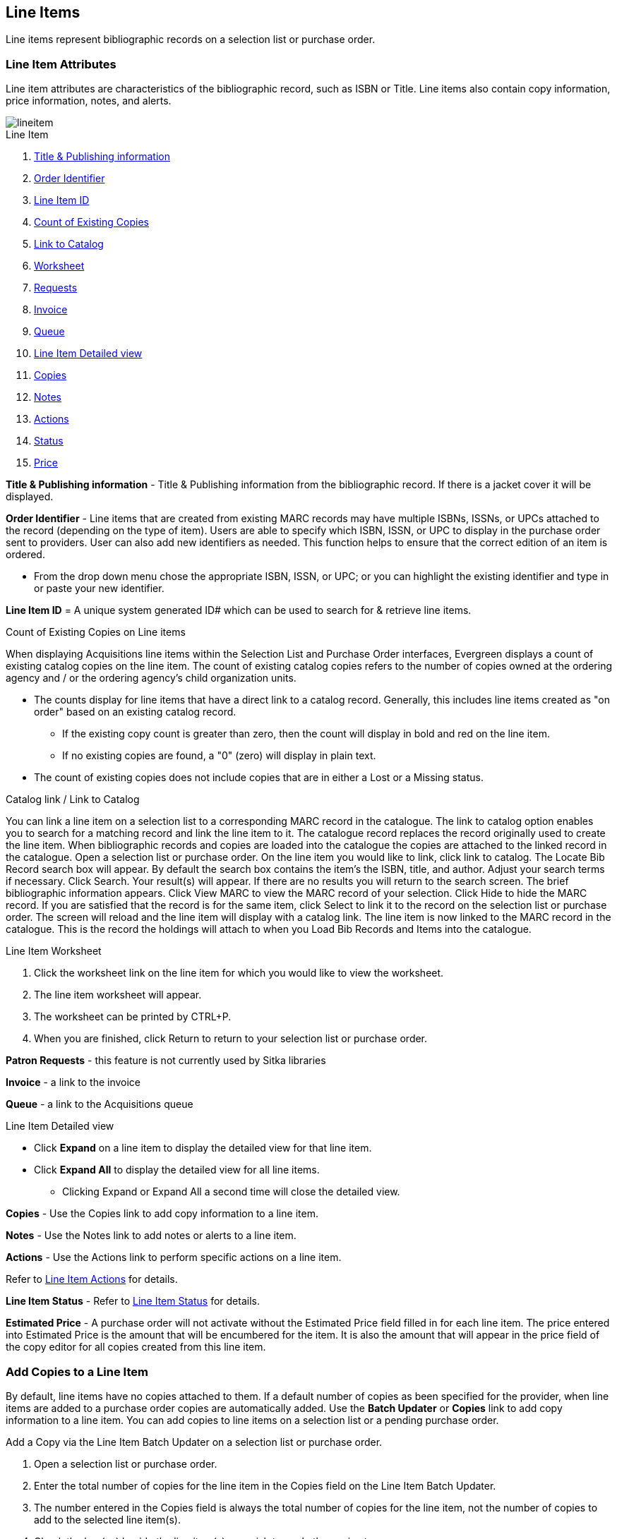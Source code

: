 Line Items
----------

Line items represent bibliographic records on a selection list or purchase order.

Line Item Attributes
~~~~~~~~~~~~~~~~~~~~

Line item attributes are characteristics of the bibliographic record, such as ISBN or Title. Line items also contain copy information, price information, notes, and alerts.

image::images/acquisitions/lineitem.png[]

.Line Item
. xref:line-title[]
. xref:order-identifier[]
. xref:lineitem-id[]
. xref:existing-copies[]
. xref:link-catalogue[]
. xref:worksheet[]
. xref:lineitem-requests[]
. xref:lineitem-invoice[]
. xref:lineitem-queue[]
. xref:lineitem-detail[]
. xref:lineitem-copies[]
. xref:lineitem-notes[]
. xref:lineitem-actions[]
. xref:lineitem-status[]
. xref:lineitem-price[]

anchor:line-title[Title & Publishing information]

*Title & Publishing information* - Title & Publishing information from the bibliographic record. If there is a jacket cover it will be displayed.

anchor:order-identifier[Order Identifier]

*Order Identifier* - Line items that are created from existing MARC records may have multiple ISBNs, ISSNs, or UPCs attached to the record (depending on the type of item).
Users are able to specify which ISBN, ISSN, or UPC to display in the purchase order sent to providers. User can also add new identifiers as needed. This function helps to ensure that the correct edition of an item is ordered.

* From the drop down menu chose the appropriate ISBN, ISSN, or UPC; or you can highlight the existing identifier and type in or paste your new identifier.

anchor:lineitem-id[Line Item ID]

*Line Item ID* = A unique system generated ID# which can be used to search for & retrieve line items.

anchor:existing-copies[Count of Existing Copies]

.Count of Existing Copies on Line items
When displaying Acquisitions line items within the Selection List and Purchase Order interfaces, Evergreen displays a count of existing catalog copies on the line item. The count of existing catalog copies refers to the number of copies owned at the ordering agency and / or the ordering agency's child organization units.

* The counts display for line items that have a direct link to a catalog record. Generally, this includes line items created as "on order" based on an existing catalog record.
** If the existing copy count is greater than zero, then the count will display in bold and red on the line item.
** If no existing copies are found, a "0" (zero) will display in plain text.
* The count of existing copies does not include copies that are in either a Lost or a Missing status.

anchor:link-catalogue[Link to Catalog]

.Catalog link / Link to Catalog
You can link a line item on a selection list to a corresponding MARC record in the catalogue.
The link to catalog option enables you to search for a matching record and link the line item to it. The catalogue record replaces the record originally used to create the line item. When bibliographic records and copies are loaded into the catalogue the copies are attached to the linked record in the catalogue.
Open a selection list or purchase order.
On the line item you would like to link, click link to catalog.
The Locate Bib Record search box will appear. By default the search box contains the item's the ISBN, title, and author. Adjust your search terms if necessary.
Click Search.
Your result(s) will appear. If there are no results you will return to the search screen.
The brief bibliographic information appears.
Click View MARC to view the MARC record of your selection. Click Hide to hide the MARC record.
If you are satisfied that the record is for the same item, click Select to link it to the record on the selection list or purchase order.
The screen will reload and the line item will display with a catalog link.
The line item is now linked to the MARC record in the catalogue. This is the record the holdings will attach to when you Load Bib Records and Items into the catalogue.

anchor:worksheet[Worksheet]

.Line Item Worksheet
. Click the worksheet link on the line item for which you would like to view the worksheet.
. The line item worksheet will appear.
. The worksheet can be printed by CTRL+P.
. When you are finished, click Return to return to your selection list or purchase order.

anchor:lineitem-requests[Requests]

*Patron Requests* - this feature is not currently used by Sitka libraries

anchor:lineitem-invoice[Invoice]

*Invoice* - a link to the invoice

anchor:lineitem-queue[Queue]

*Queue* - a link to the Acquisitions queue

anchor:lineitem-detail[Line Item Detailed view]

.Line Item Detailed view
* Click *Expand* on a line item to display the detailed view for that line item.
* Click *Expand All* to display the detailed view for all line items.
** Clicking Expand or Expand All a second time will close the detailed view.

anchor:lineitem-copies[Copies]

*Copies* - Use the Copies link to add copy information to a line item.

anchor:lineitem-notes[Notes]

*Notes* - Use the Notes link to add notes or alerts to a line item.

anchor:lineitem-actions[Actions]

*Actions* - Use the Actions link to perform specific actions on a line item.

Refer to xref:_line_item_actions[] for details.

anchor:lineitem-status[Status]

*Line Item Status* - Refer to xref:_line_item_status[] for details.

anchor:lineitem-price[Price]

*Estimated Price* - A purchase order will not activate without the Estimated Price field filled in for each line item. The price entered into Estimated Price is the amount that will be encumbered for the item. It is also the amount that will appear in the price field of the copy editor for all copies created from this line item.

Add Copies to a Line Item
~~~~~~~~~~~~~~~~~~~~~~~~~

By default, line items have no copies attached to them. If a default number of copies as been specified for the provider, when line items are added to a purchase order copies are automatically added. Use the *Batch Updater* or *Copies* link to add copy information to a line item. You can add copies to line items on a selection list or a pending purchase order.

.Add a Copy via the Line Item Batch Updater on a selection list or purchase order.
. Open a selection list or purchase order.
. Enter the total number of copies for the line item in the Copies field on the Line Item Batch Updater.
. The number entered in the Copies field is always the total number of copies for the line item, not the number of copies to add to the selected line item(s).
. Check the box(es) beside the line item(s) you wish to apply the copies to.
. Click Apply to Selected.
. The zero of the Copies link will update to reflect the number of copies created for the line item.

.Add a Copy via the Copies Screen on a selection list or purchase order.
. Open a selection list or purchase order.
. Click the Copies (0) link on the line item you would like to add copies to. This will take you to the Copies screen.
. Enter the number of copies you would like to order into Item Count and click Go. A line will be created for each copy.
. The gray box is a batch update function. Each field in this box corresponds to the columns below.
.. You can use the batch update for:
... Owning Branch
... Copy Location
... Collection Code
... Fund
... Circ Modifier
... Call Number
.. Enter your terms and click Batch Update. The copies will update to reflect your choices.
. Once you have entered all the desired information, click Save Changes.
. Click Return to return to your selection list or purchase order.
. The zero of the Copies link will update to reflect the number of copies you have created for the line item.

NOTE: Copies should not be added once a purchase order has been activated.

Line Item Batch updater
~~~~~~~~~~~~~~~~~~~~~~~

The Line Item Batch Updater allows line items on selection lists or purchase orders to have multiple fields batch updated simultaneously.

The following fields can be batch updated:

* Copies - this is the total number of copies for the line item, rather than additional copies
* Owning Branch
* Copy Location
* Collection Code
* Fund
* Circ Modifier

Rather than filling in the same fields every time users can set up xref:_distribution_formulas[] to use as Line Item Templates.

.Batch Update Line Items
. Select the line items to apply the updates to.
. Fill in the individual fields on the Batch Updater you wish to update or select a Distribution Formula to use.
. Click *Apply to Selected*.

Line Item Actions
~~~~~~~~~~~~~~~~~
The line item actions menu provides you with a number of functions that can be applied to a particular line item.

.Update Barcode
. Using the Actions menu on the line item, click *Actions* -> *Update Barcodes*.
.. The line item must be marked as received before you can update the barcode.
. The http://docs.libraries.coop/sitka/add_holdings.html#_adding_holdings_to_bibliographic_records[Volume/Copy Editor] will open in a new tab.

.Holdings Maintenance
. Once an item is received it is possible to use the Actions menu to go directly to Holding Maintenance to view and edit the holdings for a line item.
. Open a purchase order.
. Using the Actions menu on the line item, click *Actions* -> *Holdings Maint.*.
. The Holdings Maintenance screen will open in a new tab.
. See http://docs.libraries.coop/sitka/add_holdings.html[Adding Holdings] for further instructions.

.Claim
. Using the Actions menu on the line item, click *Actions* -> *Claims (0 existing)*.
. Check the boxes adjacent to the copies you wish to claim and click *Claim Selected*.
. From the Claim Type drop down menu select the Claim reason.
. Enter a note(optional) and click *Claim*.
. Claim vouchers for the claimed items will appear.
. Click *Print* to save or print out your vouchers.
.. The voucher can be mailed or emailed to the provider to initiate the claim.
. The number of existing claims on the line item updates.

.View History
. Using the Actions menu on the line item, select *Actions* -> *View History*.
. By default the newest changes appear first. Use the column headers to sort.


Line Item Notes
~~~~~~~~~~~~~~~

Notes on line items can include any additional information that you wish to add to the line item. Notes can be internal or can be made available to providers. Notes also display on the Line Item Worksheet for the item.

.Add a Note
. Click *Notes (0)*.
. Click *New Note*.
. Enter your note.
. If you wish to make this note available to your provider, check the box adjacent to Note is vendor-public.
. Click *Create*. The note will display on the screen.
. Click *Return* to return to the selection list or purchase order.
. The zero of the Notes link will update to display the total number of alerts and notes for the line item.

Line Item Alerts
~~~~~~~~~~~~~~~~

Alerts are pop up messages that appear when an item is received. Alerts also display on the Line Item Worksheet for the item.

.Add an Alert
. Click *Notes (0)*.
. Click *New Alert*.
. Choose an alert code from the drop down menu. These Line Item Alert codes are created by your Acquisitions Administrator.
. Add additional comments (optional).
. Click *Create*. The alert will display on the screen.
. Click *Return* to return to the selection list or purchase order.
. A red flag will now appear to the right of the Notes link and the zero of the Notes link will update to display the total number of alerts and notes for the line item.

NOTE: Alerts will not pop up if they are added after the purchase order is activated.

Line Item Status
~~~~~~~~~~~~~~~~
The status of a line item displays to the right of the actions menu. The line item bar changes colour depending on the status of the line item.

The colours that display may vary depending on your screen resolution.

.Possible statuses
* new (off-white): Item is newly added to the acquisitions process.
* selector-ready (light pink): Item has been chosen and is waiting for a selector to approve.
* order-ready (periwinkle): Item is ready to be ordered.
* pending-order (grey): Item is part of a purchase order that has not yet been activated.
* on-order (pink): Item is currently on-order.
* received (grey blue): Item has been received by the library.
* received and paid (grey blue with red "Paid" label): Item has been received by the library, the invoice has been closed .
* cancelled (white): Item has been cancelled.
* delayed (blue): Item has been cancelled but debits remain as the item is really delayed.

NOTE: While there is some overlap in naming, line item statuses and item statuses are not the same thing.

Paid for Line Items
^^^^^^^^^^^^^^^^^^^
Purchase Order line items are marked as "Paid" in red text when all non-cancelled copies on the line item have been invoiced.

image::images/acquisitions/lineitempaid.png[]


Delete a Line Item
~~~~~~~~~~~~~~~~~~

Line items with the status of new, selector-ready, order-ready, or pending-order can be deleted. Be sure you want to delete the line item as there is no warning message and once deleted line items cannot be un-deleted.

NOTE: If you created copies for your line items before activating the purchase order you will need to delete the copies from the catalogue before deleting the Acquisitions line item. See http://docs.libraries.coop/sitka/_deleting_holdings.html[Deleting Holdings]

.Delete line item
. Check the box(es) of the line item(s) you would like to delete.
. Using the main Actions menu, select *Actions* -> *Delete Selected Items*.
. Your line item and the history associated with it will disappear.

Line items with the status of On-order cannot be deleted - these must be cancelled. See Cancel Acq for details
